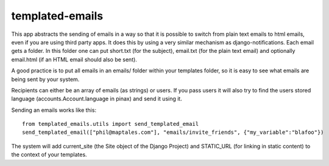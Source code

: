 ===============
templated-emails
===============

This app abstracts the sending of emails in a way so that it is possible to switch from plain text emails to html emails, even if you are using third party apps. 
It does this by using a very similar mechanism as django-notifications. Each email gets a folder. In this folder one can put short.txt (for the subject), email.txt (for the plain text email) and optionally email.html (if an HTML email should also be sent).

A good practice is to put all emails in an emails/ folder within your templates folder, so it is easy to see what emails are being sent by your system.

Recipients can either be an array of emails (as strings) or users. If you pass users it will also try to find the users stored language (accounts.Account.language in pinax) and send it using it.

Sending an emails works like this::

    from templated_emails.utils import send_templated_email
    send_templated_email(["phil@maptales.com"], "emails/invite_friends", {"my_variable":"blafoo"})
    
    
The system will add current_site (the Site object of the Django Project) and STATIC_URL (for linking in static content) to the context of your templates.